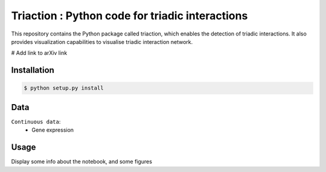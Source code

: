 =============================================================================================
Triaction : Python code for triadic interactions
=============================================================================================

.. image:: logo.png
   :width: 200

This repository contains the Python package called triaction, which enables the detection of triadic interactions. It also provides visualization capabilities to visualise triadic interaction network.

# Add link to arXiv link

-----------------
 Installation
-----------------

.. code-block:: bash    

  $ python setup.py install

-----------------
Data
-----------------

``Continuous data``:
 * Gene expression

-----------------
Usage
-----------------

Display some info about the notebook, and some figures
